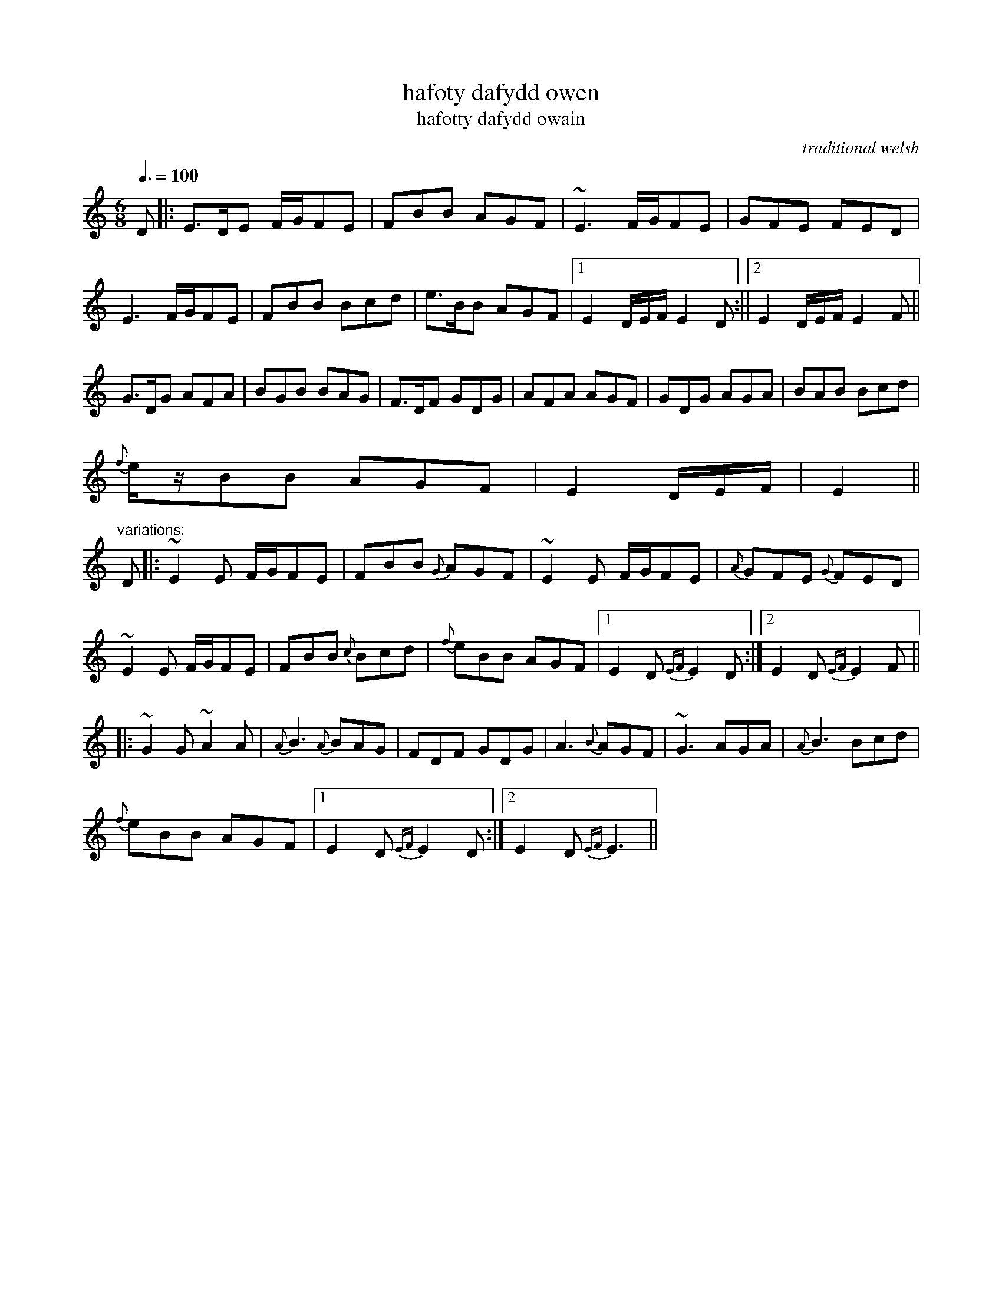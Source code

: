 X:29
T:hafoty dafydd owen
T:hafotty dafydd owain
R:tamed cenol
H:Shepherds (Bugeiliaid) and Cathreinwyr (Cowboys) had two
H:houses - the Hafotty on the mountain for summer use and the Hendre (Old
H:dwelling) in the valley or town or village for the winter time. The double
t
H:is quaint 19th century spelling.
H:Welshy type "jig" - very swung and reasonably slow and emphatic.
N:marked "andante" in ms
B:alawon fy ngwlad: nicholas bennett
D:Kathryn Mannyng Celtic Harp and Voice (as "Ceri's tune")
O:traditional welsh
Z:crm, lesl
M:6/8
L:1/8
Q:3/8=100
K:edor
D|:E>DE F/2G/FE|FBB AGF|~E3 F/G/FE|GFE FED|
E3 F/G/FE|FBB Bcd|e>BB AGF|1E2D/E/F/ E2 D:||2 E2D/E/F/ E2F||
G>DG AFA|BGB BAG|F>DF GDG|AFA AGF|GDG AGA|BAB Bcd|
{f}e/z/BB AGF|E2D/E/F/|E2||
"variations:"
D|:~E2E F/G/FE|FBB {G}AGF|~E2E F/G/FE|{A}GFE {G}FED|
~E2E F/G/FE|FBB {c}Bcd|{f}eBB AGF|1 E2D {EF}E2D:|2 E2D{EF}E2F||
|:~G2G ~A2A|{A}B3 {A}BAG|FDF GDG|A3 {B}AGF|~G3 AGA|{A}B3 Bcd|
{f}eBB AGF|1 E2D{EF}E2D:|2 E2D{EF}E3||
